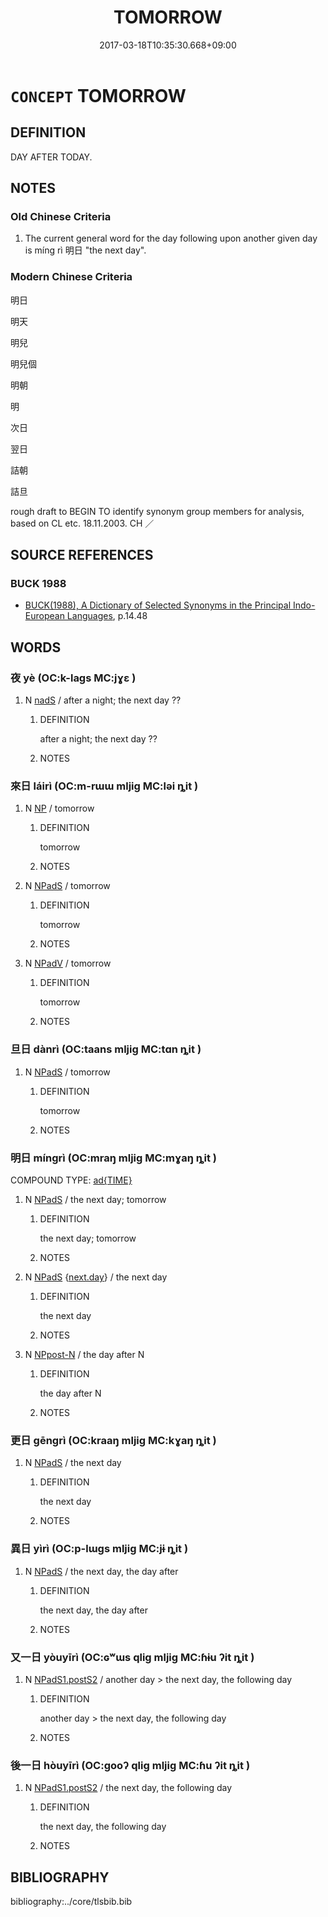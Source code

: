 # -*- mode: mandoku-tls-view -*-
#+TITLE: TOMORROW
#+DATE: 2017-03-18T10:35:30.668+09:00        
#+STARTUP: content
* =CONCEPT= TOMORROW
:PROPERTIES:
:CUSTOM_ID: uuid-ede791b1-44a6-4836-b151-53fd8eaf7cb9
:TR_ZH: 明天
:END:
** DEFINITION

DAY AFTER TODAY.

** NOTES

*** Old Chinese Criteria
1. The current general word for the day following upon another given day is míng rì 明日 "the next day".

*** Modern Chinese Criteria
明日

明天

明兒

明兒個

明朝

明

次日

翌日

詰朝

詰旦

rough draft to BEGIN TO identify synonym group members for analysis, based on CL etc. 18.11.2003. CH ／

** SOURCE REFERENCES
*** BUCK 1988
 - [[cite:BUCK-1988][BUCK(1988), A Dictionary of Selected Synonyms in the Principal Indo-European Languages]], p.14.48

** WORDS
   :PROPERTIES:
   :VISIBILITY: children
   :END:
*** 夜 yè (OC:k-laɡs MC:jɣɛ )
:PROPERTIES:
:CUSTOM_ID: uuid-aeb72689-b446-4c7a-b269-b235fda01200
:Char+: 夜(36,5/8) 
:GY_IDS+: uuid-a77afa11-50b7-416a-853e-e10b12372781
:PY+: yè     
:OC+: k-laɡs     
:MC+: jɣɛ     
:END: 
**** N [[tls:syn-func::#uuid-85043f3f-f41d-433b-8bea-c49352206a4e][nadS]] / after a night; the next day ??
:PROPERTIES:
:CUSTOM_ID: uuid-c2284cf1-4998-4a5b-9f55-2263d93db552
:WARRING-STATES-CURRENCY: 3
:END:
****** DEFINITION

after a night; the next day ??

****** NOTES

*** 來日 láirì (OC:m-rɯɯ mljiɡ MC:ləi ȵit )
:PROPERTIES:
:CUSTOM_ID: uuid-e79fd74f-5740-4678-9e3c-8be1583fd061
:Char+: 來(9,6/8) 日(72,0/4) 
:GY_IDS+: uuid-9ef8de95-a9bb-45e9-a9eb-4ba693fb26c6 uuid-58b18972-d7a6-4d6f-af93-63b7b798f08c
:PY+: lái rì    
:OC+: m-rɯɯ mljiɡ    
:MC+: ləi ȵit    
:END: 
**** N [[tls:syn-func::#uuid-a8e89bab-49e1-4426-b230-0ec7887fd8b4][NP]] / tomorrow
:PROPERTIES:
:CUSTOM_ID: uuid-437d8878-e433-412e-acc9-b46c7a739b31
:END:
****** DEFINITION

tomorrow

****** NOTES

**** N [[tls:syn-func::#uuid-02c38bc6-493a-4bef-8b5e-2c5b3d623908][NPadS]] / tomorrow
:PROPERTIES:
:CUSTOM_ID: uuid-1a9ee95a-da70-4ef1-b047-465ea76049c3
:END:
****** DEFINITION

tomorrow

****** NOTES

**** N [[tls:syn-func::#uuid-291cb04a-a7fc-4fcf-b676-a103aac9ed9a][NPadV]] / tomorrow
:PROPERTIES:
:CUSTOM_ID: uuid-2f4a6f5a-dacd-4bcd-a6a5-2b8d3ce47564
:END:
****** DEFINITION

tomorrow

****** NOTES

*** 旦日 dànrì (OC:taans mljiɡ MC:tɑn ȵit )
:PROPERTIES:
:CUSTOM_ID: uuid-82214e37-0a32-4509-b77c-3881e3a6964b
:Char+: 旦(72,1/5) 日(72,0/4) 
:GY_IDS+: uuid-fce596b7-8b9e-4445-929c-9dd52637e8d3 uuid-58b18972-d7a6-4d6f-af93-63b7b798f08c
:PY+: dàn rì    
:OC+: taans mljiɡ    
:MC+: tɑn ȵit    
:END: 
**** N [[tls:syn-func::#uuid-02c38bc6-493a-4bef-8b5e-2c5b3d623908][NPadS]] / tomorrow
:PROPERTIES:
:CUSTOM_ID: uuid-27e0b4ae-2073-4253-be4b-e3e8d32e01a3
:WARRING-STATES-CURRENCY: 2
:END:
****** DEFINITION

tomorrow

****** NOTES

*** 明日 míngrì (OC:mraŋ mljiɡ MC:mɣaŋ ȵit )
:PROPERTIES:
:CUSTOM_ID: uuid-d21af5a1-e9ed-4cbb-982b-eb4537a050e0
:Char+: 明(72,4/8) 日(72,0/4) 
:GY_IDS+: uuid-5ed07350-e3b9-46dc-a120-719ce838ad97 uuid-58b18972-d7a6-4d6f-af93-63b7b798f08c
:PY+: míng rì    
:OC+: mraŋ mljiɡ    
:MC+: mɣaŋ ȵit    
:END: 
COMPOUND TYPE: [[tls:comp-type::#uuid-190b8f02-cfe1-4e62-bc11-3e44d7e708c6][ad{TIME}]]


**** N [[tls:syn-func::#uuid-02c38bc6-493a-4bef-8b5e-2c5b3d623908][NPadS]] / the next day;  tomorrow
:PROPERTIES:
:CUSTOM_ID: uuid-5556c10e-de2e-4b2b-8cdc-fe0550d3295e
:WARRING-STATES-CURRENCY: 5
:END:
****** DEFINITION

the next day;  tomorrow

****** NOTES

**** N [[tls:syn-func::#uuid-02c38bc6-493a-4bef-8b5e-2c5b3d623908][NPadS]] {[[tls:sem-feat::#uuid-97a4ce45-4607-4f54-a486-b5d98c197a3c][next.day]]} / the next day
:PROPERTIES:
:CUSTOM_ID: uuid-9be6ac27-d580-4ae7-b00e-5d4ab1b9fae1
:END:
****** DEFINITION

the next day

****** NOTES

**** N [[tls:syn-func::#uuid-7ff85022-daa6-4ec8-892f-23641dce0f0f][NPpost-N]] / the day after N
:PROPERTIES:
:CUSTOM_ID: uuid-85f493cf-4e0c-4622-8e07-48cd2b6bf846
:END:
****** DEFINITION

the day after N

****** NOTES

*** 更日 gēngrì (OC:kraaŋ mljiɡ MC:kɣaŋ ȵit )
:PROPERTIES:
:CUSTOM_ID: uuid-a328241b-398b-49c1-99d5-ed32bae0471d
:Char+: 更(73,3/7) 日(72,0/4) 
:GY_IDS+: uuid-066327aa-56c5-4119-903f-43271822efe9 uuid-58b18972-d7a6-4d6f-af93-63b7b798f08c
:PY+: gēng rì    
:OC+: kraaŋ mljiɡ    
:MC+: kɣaŋ ȵit    
:END: 
**** N [[tls:syn-func::#uuid-02c38bc6-493a-4bef-8b5e-2c5b3d623908][NPadS]] / the next day
:PROPERTIES:
:CUSTOM_ID: uuid-2eead014-060e-4771-90d9-6ec885ed73ce
:WARRING-STATES-CURRENCY: 3
:END:
****** DEFINITION

the next day

****** NOTES

*** 異日 yìrì (OC:p-lɯɡs mljiɡ MC:jɨ ȵit )
:PROPERTIES:
:CUSTOM_ID: uuid-8a161c1f-e10f-4282-91a7-dc6fe56e1576
:Char+: 異(102,6/12) 日(72,0/4) 
:GY_IDS+: uuid-2358b4e4-e373-45a4-ba89-da230502ff10 uuid-58b18972-d7a6-4d6f-af93-63b7b798f08c
:PY+: yì rì    
:OC+: p-lɯɡs mljiɡ    
:MC+: jɨ ȵit    
:END: 
**** N [[tls:syn-func::#uuid-02c38bc6-493a-4bef-8b5e-2c5b3d623908][NPadS]] / the next day, the day after
:PROPERTIES:
:CUSTOM_ID: uuid-e12d665d-43a4-487a-9f1a-937271a64e9a
:END:
****** DEFINITION

the next day, the day after

****** NOTES

*** 又一日 yòuyīrì (OC:ɢʷɯs qliɡ mljiɡ MC:ɦɨu ʔit ȵit )
:PROPERTIES:
:CUSTOM_ID: uuid-f180e223-fc60-484c-a081-34bd424c2cb9
:Char+: 又(29,0/2) 一(1,0/1) 日(72,0/4) 
:GY_IDS+: uuid-6878065a-f869-49d6-b1dc-740442762890 uuid-5f124772-cb9c-4140-80c3-f6831d50c8e2 uuid-58b18972-d7a6-4d6f-af93-63b7b798f08c
:PY+: yòu yī rì   
:OC+: ɢʷɯs qliɡ mljiɡ   
:MC+: ɦɨu ʔit ȵit   
:END: 
**** N [[tls:syn-func::#uuid-5e4c5fca-4848-4d3e-9f59-3ad36159adc4][NPadS1.postS2]] / another day > the next day, the following day
:PROPERTIES:
:CUSTOM_ID: uuid-c7d38017-1a3f-4756-baff-66847cc72c9c
:END:
****** DEFINITION

another day > the next day, the following day

****** NOTES

*** 後一日 hòuyīrì (OC:ɡooʔ qliɡ mljiɡ MC:ɦu ʔit ȵit )
:PROPERTIES:
:CUSTOM_ID: uuid-b5983867-5d06-40e7-9fa4-3b593b772517
:Char+: 後(60,6/9) 一(1,0/1) 日(72,0/4) 
:GY_IDS+: uuid-79ba8c80-7f2a-411d-9323-2249801433ea uuid-5f124772-cb9c-4140-80c3-f6831d50c8e2 uuid-58b18972-d7a6-4d6f-af93-63b7b798f08c
:PY+: hòu yī rì   
:OC+: ɡooʔ qliɡ mljiɡ   
:MC+: ɦu ʔit ȵit   
:END: 
**** N [[tls:syn-func::#uuid-5e4c5fca-4848-4d3e-9f59-3ad36159adc4][NPadS1.postS2]] / the next day, the following day
:PROPERTIES:
:CUSTOM_ID: uuid-3025eb9c-b3aa-410b-8896-0a8fa9050881
:END:
****** DEFINITION

the next day, the following day

****** NOTES

** BIBLIOGRAPHY
bibliography:../core/tlsbib.bib
